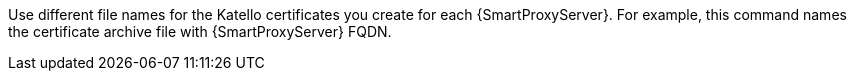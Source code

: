 Use different file names for the Katello certificates you create for each {SmartProxyServer}.
For example, this command names the certificate archive file with {SmartProxyServer} FQDN.